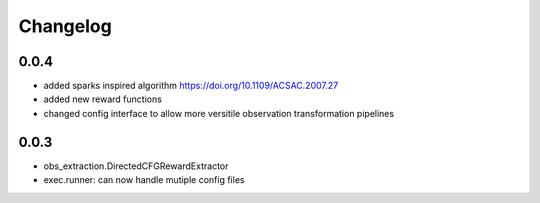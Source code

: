 Changelog
=========

0.0.4
-----
- added sparks inspired algorithm https://doi.org/10.1109/ACSAC.2007.27
- added new reward functions
- changed config interface to allow more versitile observation transformation pipelines


0.0.3
-----
- obs_extraction.DirectedCFGRewardExtractor
- exec.runner: can now handle mutiple config files